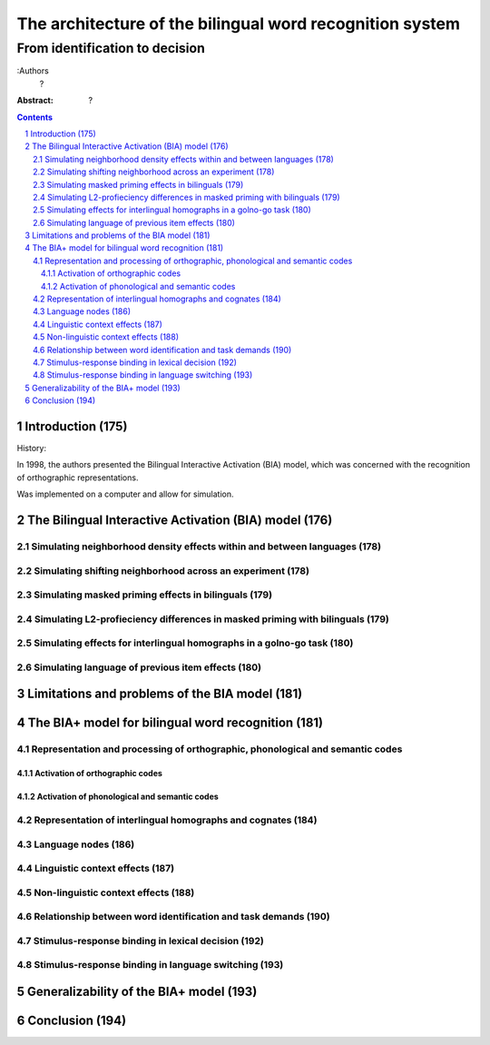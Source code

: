 ===============================================================================
The architecture of the bilingual word recognition system
===============================================================================
-------------------------------------------------------------------------------
From identification to decision
-------------------------------------------------------------------------------

:Authors
    ?

:Abstract:
    ?

.. contents::
.. sectnum::

Introduction (175)
===============================================================================

History:

In 1998, the authors presented the Bilingual Interactive Activation (BIA) model, which was concerned with the recognition of orthographic representations.

Was implemented on a computer and allow for simulation.

The Bilingual Interactive Activation (BIA) model (176)
==============================================================================

Simulating neighborhood density effects within and between languages (178)
-------------------------------------------------------------------------------

Simulating shifting neighborhood across an experiment (178)
-------------------------------------------------------------------------------

Simulating masked priming effects in bilinguals (179)
-------------------------------------------------------------------------------

Simulating L2-profieciency differences in masked priming with bilinguals (179)
-------------------------------------------------------------------------------

Simulating effects for interlingual homographs in a golno-go task (180)
-------------------------------------------------------------------------------

Simulating language of previous item effects (180)
-------------------------------------------------------------------------------

Limitations and problems of the BIA model (181)
==============================================================================

The BIA+ model for bilingual word recognition (181)
==============================================================================

.. (182)

Representation and processing of orthographic, phonological and semantic codes
-------------------------------------------------------------------------------

Activation of orthographic codes
~~~~~~~~~~~~~~~~~~~~~~~~~~~~~~~~

Activation of phonological and semantic codes
~~~~~~~~~~~~~~~~~~~~~~~~~~~~~~~~~~~~~~~~~~~~~

Representation of interlingual homographs and cognates (184)
-------------------------------------------------------------------------------

Language nodes (186)
-------------------------------------------------------------------------------

Linguistic context effects (187)
-------------------------------------------------------------------------------

Non-linguistic context effects (188)
-------------------------------------------------------------------------------

Relationship between word identification and task demands (190)
-------------------------------------------------------------------------------

Stimulus-response binding in lexical decision (192)
-------------------------------------------------------------------------------

Stimulus-response binding in language switching (193)
-------------------------------------------------------------------------------

Generalizability of the BIA+ model (193)
==============================================================================

Conclusion (194)
==============================================================================
